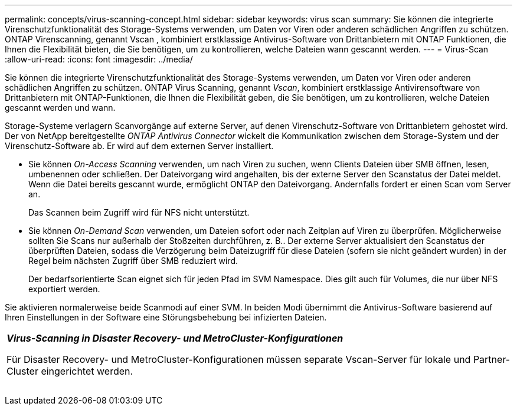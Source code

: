 ---
permalink: concepts/virus-scanning-concept.html 
sidebar: sidebar 
keywords: virus scan 
summary: Sie können die integrierte Virenschutzfunktionalität des Storage-Systems verwenden, um Daten vor Viren oder anderen schädlichen Angriffen zu schützen. ONTAP Virenscanning, genannt Vscan , kombiniert erstklassige Antivirus-Software von Drittanbietern mit ONTAP Funktionen, die Ihnen die Flexibilität bieten, die Sie benötigen, um zu kontrollieren, welche Dateien wann gescannt werden. 
---
= Virus-Scan
:allow-uri-read: 
:icons: font
:imagesdir: ../media/


[role="lead"]
Sie können die integrierte Virenschutzfunktionalität des Storage-Systems verwenden, um Daten vor Viren oder anderen schädlichen Angriffen zu schützen. ONTAP Virus Scanning, genannt _Vscan_, kombiniert erstklassige Antivirensoftware von Drittanbietern mit ONTAP-Funktionen, die Ihnen die Flexibilität geben, die Sie benötigen, um zu kontrollieren, welche Dateien gescannt werden und wann.

Storage-Systeme verlagern Scanvorgänge auf externe Server, auf denen Virenschutz-Software von Drittanbietern gehostet wird. Der von NetApp bereitgestellte _ONTAP Antivirus Connector_ wickelt die Kommunikation zwischen dem Storage-System und der Virenschutz-Software ab. Er wird auf dem externen Server installiert.

* Sie können _On-Access Scanning_ verwenden, um nach Viren zu suchen, wenn Clients Dateien über SMB öffnen, lesen, umbenennen oder schließen. Der Dateivorgang wird angehalten, bis der externe Server den Scanstatus der Datei meldet. Wenn die Datei bereits gescannt wurde, ermöglicht ONTAP den Dateivorgang. Andernfalls fordert er einen Scan vom Server an.
+
Das Scannen beim Zugriff wird für NFS nicht unterstützt.

* Sie können _On-Demand Scan_ verwenden, um Dateien sofort oder nach Zeitplan auf Viren zu überprüfen. Möglicherweise sollten Sie Scans nur außerhalb der Stoßzeiten durchführen, z. B.. Der externe Server aktualisiert den Scanstatus der überprüften Dateien, sodass die Verzögerung beim Dateizugriff für diese Dateien (sofern sie nicht geändert wurden) in der Regel beim nächsten Zugriff über SMB reduziert wird.
+
Der bedarfsorientierte Scan eignet sich für jeden Pfad im SVM Namespace. Dies gilt auch für Volumes, die nur über NFS exportiert werden.



Sie aktivieren normalerweise beide Scanmodi auf einer SVM. In beiden Modi übernimmt die Antivirus-Software basierend auf Ihren Einstellungen in der Software eine Störungsbehebung bei infizierten Dateien.

|===


 a| 
*_Virus-Scanning in Disaster Recovery- und MetroCluster-Konfigurationen_*

Für Disaster Recovery- und MetroCluster-Konfigurationen müssen separate Vscan-Server für lokale und Partner-Cluster eingerichtet werden.

|===
image:../media/virus-scanning.gif[""]
